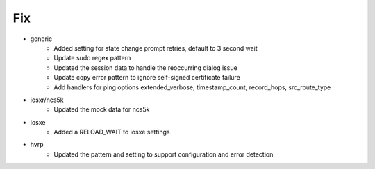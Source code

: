 --------------------------------------------------------------------------------
                                      Fix                                       
--------------------------------------------------------------------------------

* generic
    * Added setting for state change prompt retries, default to 3 second wait
    * Update sudo regex pattern
    * Updated the session data to handle the reoccurring dialog issue
    * Update copy error pattern to ignore self-signed certificate failure
    * Add handlers for ping options extended_verbose, timestamp_count, record_hops, src_route_type

* iosxr/ncs5k
    * Updated the mock data for ncs5k

* iosxe
    * Added a RELOAD_WAIT to iosxe settings

* hvrp
    * Updated the pattern and setting to support configuration and error detection.


